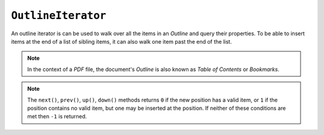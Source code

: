 .. Copyright (C) 2001-2023 Artifex Software, Inc.
.. All Rights Reserved.


.. default-domain:: js

.. _mutool_object_outline_iterator:



.. _mutool_run_js_api_object_outline_iterator:



``OutlineIterator``
------------------------

An outline iterator is can be used to walk over all the items in an :title:`Outline` and query their properties. To be able to insert items at the end of a list of sibling items, it can also walk one item past the end of the list.

.. note::

    In the context of a :title:`PDF` file, the document's :title:`Outline` is also known as :title:`Table of Contents` or :title:`Bookmarks`.


.. method:: item()

    Return an :ref:`Outline Iterator Object<mutool_run_js_api_outline_iterator_object>` or ``undefined`` if out of range.

    :return: ``Object``.

.. method:: next()

    Move the iterator position to "next".

    :return: ``Int``.

.. method:: prev()

    Move the iterator position to "previous".

    :return: ``Int``.

.. method:: up()

    Move the iterator position "up".

    :return: ``Int``.


.. method:: down()

    Move the iterator position "down".

    :return: ``Int``.


.. note::

    The ``next()``, ``prev()``, ``up()``, ``down()`` methods returns ``0`` if the new position has a valid item, or ``1`` if the position contains no valid item, but one may be inserted at the position. If neither of these conditions are met then ``-1`` is returned.



.. method:: insert(item)

    Insert item before the current item. The position does not change. Returns ``0`` if the position has a valid item, or ``1`` if the position has no valid item.

    :arg item: ``Object`` which conforms to the :ref:`Outline Iterator Object<mutool_run_js_api_outline_iterator_object>`.

    :return: ``Int``.

.. method:: delete()

    Delete the current item. This implicitly moves to the next item. Returns 0 if the new position has a valid item, or 1 if the position contains no valid item, but one may be inserted at this position.

    :return: ``Int``.

.. method:: update(item)

    Updates the current item with the properties of the supplied item.

    :arg item: ``Object`` which conforms to the :ref:`Outline Iterator Object<mutool_run_js_api_outline_iterator_object>`.



